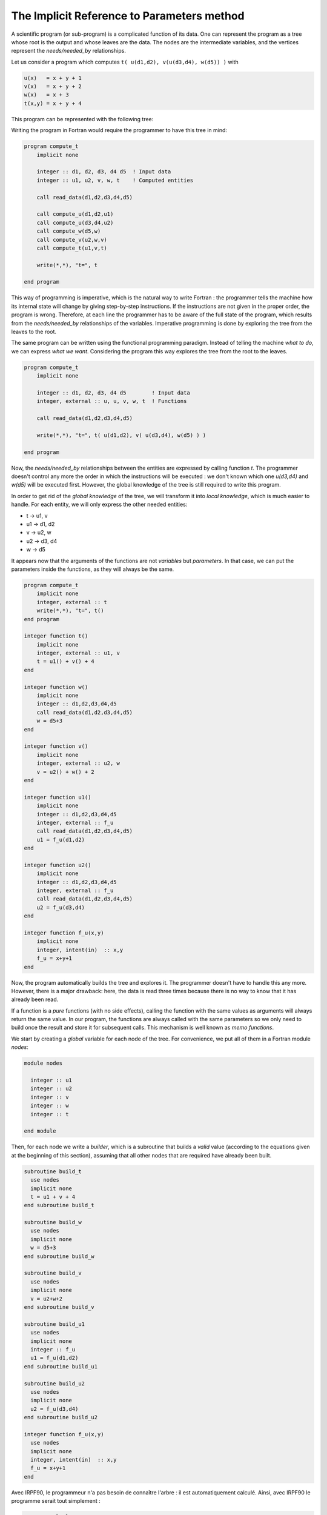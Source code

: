 The Implicit Reference to Parameters method
===========================================

A scientific program (or sub-program) is a complicated function of its data.
One can represent the program as a tree whose root is the output and whose
leaves are the data. The nodes are the intermediate variables, and the vertices
represent the *needs/needed_by* relationships.

Let us consider a program which computes ``t( u(d1,d2), v(u(d3,d4), w(d5)) )``
with

.. code-block:: text

    u(x)   = x + y + 1
    v(x)   = x + y + 2
    w(x)   = x + 3
    t(x,y) = x + y + 4


This program can be represented with the following tree:

.. image:: tree.svg

Writing the program in Fortran would require the programmer to have this tree
in mind:

.. code-block:: fortran

  program compute_t
      implicit none
  
      integer :: d1, d2, d3, d4 d5  ! Input data
      integer :: u1, u2, v, w, t    ! Computed entities
      
      call read_data(d1,d2,d3,d4,d5)
  
      call compute_u(d1,d2,u1)
      call compute_u(d3,d4,u2)
      call compute_w(d5,w)
      call compute_v(u2,w,v)
      call compute_t(u1,v,t)
      
      write(*,*), "t=", t
      
  end program

This way of programming is imperative, which is the natural way to write
Fortran : the programmer tells the machine how its internal state will change
by giving step-by-step instructions.
If the instructions are not given in the proper order, the program is wrong.
Therefore, at each line the programmer has to be aware of the full state of the
program, which results from the *needs/needed_by* relationships of the
variables.  Imperative programming is done by exploring the tree from the
leaves to the root.


The same program can be written using the functional programming paradigm.
Instead of telling the machine *what to do*, we can express *what we want*.
Considering the program this way explores the tree from the root to the leaves.

.. code-block:: fortran

  program compute_t
      implicit none
  
      integer :: d1, d2, d3, d4 d5        ! Input data
      integer, external :: u, u, v, w, t  ! Functions
      
      call read_data(d1,d2,d3,d4,d5)
  
      write(*,*), "t=", t( u(d1,d2), v( u(d3,d4), w(d5) ) )
  
  end program


Now, the *needs/needed_by* relationships between the entities are expressed by
calling function `t`. The programmer doesn't control any more the order in
which the instructions will be executed : we don't known which one `u(d3,d4)`
and `w(d5)` will be executed first. However, the global knowledge of the tree
is still required to write this program.

In order to get rid of the *global knowledge* of the tree, we will transform it
into *local knowledge*, which is much easier to handle.
For each entity, we will only express the other needed entities:

* t  -> u1, v
* u1 -> d1, d2
* v  -> u2, w
* u2 -> d3, d4
* w  -> d5

It appears now that the arguments of the functions are not *variables* but
*parameters*. In that case, we can put the parameters inside the functions,
as they will always be the same.

.. code-block:: fortran

  program compute_t
      implicit none
      integer, external :: t  
      write(*,*), "t=", t()
  end program
  
  integer function t()
      implicit none
      integer, external :: u1, v
      t = u1() + v() + 4
  end
  
  integer function w()
      implicit none
      integer :: d1,d2,d3,d4,d5
      call read_data(d1,d2,d3,d4,d5)
      w = d5+3
  end
  
  integer function v()
      implicit none
      integer, external :: u2, w
      v = u2() + w() + 2
  end
  
  integer function u1()
      implicit none
      integer :: d1,d2,d3,d4,d5
      integer, external :: f_u
      call read_data(d1,d2,d3,d4,d5)
      u1 = f_u(d1,d2)
  end
  
  integer function u2()
      implicit none
      integer :: d1,d2,d3,d4,d5
      integer, external :: f_u
      call read_data(d1,d2,d3,d4,d5)
      u2 = f_u(d3,d4)
  end
  
  integer function f_u(x,y)
      implicit none
      integer, intent(in)  :: x,y
      f_u = x+y+1
  end
  
  
Now, the program automatically builds the tree and explores it. The programmer
doesn't have to handle this any more.
However, there is a major drawback: here, the data is read three times because
there is no way to know that it has already been read.

If a function is a *pure* functions (with no side effects), calling the function 
with the same values as arguments will always return the same value. In our
program, the functions are always called with the same parameters so we only
need to build once the result and store it for subsequent calls. This mechanism
is well known as *memo functions*.

We start by creating a *global* variable for each node of the tree.
For convenience, we put all of them in a Fortran module `nodes`:

.. code-block:: fortran

  module nodes
  
    integer :: u1
    integer :: u2
    integer :: v
    integer :: w
    integer :: t
  
  end module

Then, for each node we write a *builder*, which is a subroutine that builds
a *valid* value (according to the equations given at the beginning of this
section), assuming that all other nodes that are required have already
been built.

.. code-block:: fortran

  subroutine build_t
    use nodes
    implicit none
    t = u1 + v + 4
  end subroutine build_t
  
  subroutine build_w
    use nodes
    implicit none
    w = d5+3
  end subroutine build_w
     
  subroutine build_v
    use nodes
    implicit none
    v = u2+w+2
  end subroutine build_v
     
  subroutine build_u1
    use nodes
    implicit none
    integer :: f_u
    u1 = f_u(d1,d2)
  end subroutine build_u1
     
  subroutine build_u2
    use nodes
    implicit none
    u2 = f_u(d3,d4)
  end subroutine build_u2
     
  integer function f_u(x,y)
    use nodes
    implicit none
    integer, intent(in)  :: x,y
    f_u = x+y+1
  end






Avec IRPF90, le programmeur n'a pas besoin de connaître l'arbre : il est automatiquement
calculé. Ainsi, avec IRPF90 le programme serait tout simplement :

.. code-block:: fortran

    program calcule_t
      write(*,*) t
    end program
   
    BEGIN_PROVIDER [ integer, t ]
     t = u1+v+4
    END_PROVIDER
   
    BEGIN_PROVIDER [ integer, w ]
     w = d5+3
    END_PROVIDER
   
    BEGIN_PROVIDER [ integer, v ]
     v = u2+w+2
    END_PROVIDER
   
    BEGIN_PROVIDER [ integer, u1 ]
     call calcule_u(d1,d2,u1)
    END_PROVIDER
   
    BEGIN_PROVIDER [ integer, u2 ]
     call calcule_u(d3,d4,u2)
    END_PROVIDER
   
    subroutine calcule_u(x,y,u)
     integer, intent(in)  :: x,y
     integer, intent(out) :: u
     u = x+y+1
    end
   
    BEGIN_PROVIDER  [ integer, d1 ]
    &BEGIN_PROVIDER [ integer, d2 ]
    &BEGIN_PROVIDER [ integer, d3 ]
    &BEGIN_PROVIDER [ integer, d4 ]
    &BEGIN_PROVIDER [ integer, d5 ]
     call lecture(d1,d2,d3,d4,d5)
    END_PROVIDER

De cette façon, le programmeur exprime facilement sa pensée: "Imprime `t` à l'écran."
Il n'a absolument pas besoin de savoir de quoi dépend `t`, comment `t` est
calculé ou si `t` a déjà été calculé précédemment. Le programmeur veut `t`
et rien de plus.
Cela rend le développement collaboratif beaucoup plus simple.

Pour chaque noeud de l'arbre on écrit un **provider**, c'est-à-dire une
subroutine dont le rôle est de construire la variable associée au noeud. Il est
absolument nécessaire que la quantité soit contruite correctement dans le
provider, tel que lorsqu'un provider est executé on ait la garantie que la
quantité est construite correctement. Il est possible d'ajouter des assertions
qui seront vérifées à l'exécution avec le mot-clé `ASSERT`. 

.. code-block:: fortran

    BEGIN_PROVIDER [ integer, u2 ]
     call calcule_u(d3,d4,u2)
     ASSERT (u2 < d3)
    END_PROVIDER

donne le résultat suivant en cas d'échec :

.. code-block:: bash

    Stack trace:            0
    -------------------------
    provide_t
    provide_v
    provide_u2
    u2
    -------------------------
    u2: Assert failed:
     file: uvwt.irp.f, line: 23
    (u2 < d3)
    u2 =            8
    d3 =            3
    
    STOP 1


IRPF90 analyse le code écrit dans tous les fichiers `*.irp.f` du répertoire
courant et repère les dépendences entre les variables. On voit dans le code que le
provider de `v` a besoin de `u2` et de `w`. Ainsi, IRPF90 garantit qu'avant
d'exécuter le provider de `v`, les providers de `u2` et de `w` auront
été exécutés, et donc que les variables `u2` et `w` seront *valides*. Cependant,
le programmeur ne sait pas à quel moment exact le provider de tel ou tel noeud
sera appelé.  L'utilisation de `t` dans le programme principal déclenche
l'exploration récursive de l'arbre avant l'impression de la valeur de `t` à
l'écran.  Cela revient exactement à utiliser la fonction `t( u(d1,d2), v(
u(d3,d4), w(d5) ) )` où les paramètres des fonctions sont implicites (Implicit
Reference to Parameters in Fortran 90 : IRPF90).

Dès qu'un provider a été exécuté, la variable associée est marquée comme valide.
Elle ne sera donc pas reconstruite mais tout simplement ré-utilisée si un
autre provider a besoin de la même variable.

Compilation
-----------

IRPF90 est un générateur de code Fortran 90.
La gestion de l'arbre est réalisée avant la compilation. Ainsi, IRPF90
génère un code Fortran90 où l'exploration de l'arbre est écrite directement
dans le code généré. Ainsi, toute la gestion de l'arbre
est statique et ne nuit absolument pas à la vitesse d'exécution du programme qui
reste du Fortran90 standard. L'arbre est re-calculé avant chaque compilation car
la modification du code peut induire de nouvelles dépendences entre les variables.
Notons qu'il est bien entendu possible d'utiliser toutes les bibliothèques
compatibles avec du Fortran (MPI, openMP, BLAS/Lapack, etc).

Il est possible d'écrire plusieurs programmes dans le même répertoire qui utilisent
des providers communs. Cela est très utile pour construire des tests unitaires. Si l'on
veut écrire un test pour la variable `u1`, il suffit d'écrire un programme principal qui
imprime `u1` à l'écran, et seul le sous-arbre de `u1` sera généré à l'exécution.

Puisque IRPF90 connaît les dépendances entre les variables, il connaît également les
dépendances entre les fichiers et peut donc écrire un Makefile automatiquement qui
permettra de compiler tous les programmes du répertoire courant.

Modification dynamique des valeurs des noeuds
---------------------------------------------

Les programmes scientifiques utilisent souvent des processus itératifs. Ceux-ci utilisent
le même arbre de production à chaque itération, mais les valeurs des feuilles
de l'itération *n+1* dépendent de la valeur de la racine de l'itération *n*.
Cela implique de pouvoir modifier la valeur d'une variable à l'extérieur de son provider,
et d'informer le système de cette modification afin que les dépendences entre variables soient
mises à jour et que la nouvelle racine soit construite correctement.

.. figure:: touch.pdf
   :width: 18cm

   Figure 2: Invalidation de noeuds suite à l'utilisation de *TOUCH x*.

Le mot-clé *TOUCH* a été introduit pour gérer les modifications en dehors des providers.
Ce mot-clé rend valide la variable modifiée (touchée), mais invalide tous les
noeuds qui ont besoin directement ou indirectement de cette variable.
Dans l'exemple de la Figure 2, la variable *z* a besoin de *x* et de *y* pour être
construite. En (a), l'arbre est dans un état où tout est construit et valide :
tous les noeuds sont représentés en vert. En (b), on modifie la valeur de `x`, et ont exécute
`TOUCH x`. En (c), on voit que `x` est valide, mais tous les noeuds entre lui
et la racine ont été invalidés (en rouge). Ainsi, si l'on redemande la valeur de `z`, seul
le noeud en rouge au dessous de `z` sera recalculé pour construire la nouvelle
valeur de `z`.

Un exemple intéressant du `TOUCH` est le calcul d'une dérivée par différence finie, qui peut
être utilisé pour vérifier l'implémentation de la dérivée d'une fonction. L'exemple
suivant calcule la dérivée de `F` par rapport à `x` :

.. code-block:: fortran

   BEGIN_PROVIDER [ real, dF ]
     real :: F_p, F_m
     real, parameter :: delta_x = 0.001

     ! Calcul de F(x + 1/2.delta_x)
     x += 0.5*delta_x
     TOUCH x
     F_p = F

     ! Calcul de F(x - 1/2.delta_x)
     x -= delta_x
     TOUCH x
     F_m = F

     ! Calcul de dF
     dF = (F_p - F_m)/delta_x

     ! On remet x a sa position initiale
     x += 0.5*delta_x
     TOUCH x
   END_PROVIDER


Variables tableaux
------------------

Un tableau est considéré comme valide lorsque toutes ses valeurs ont été calculées.
Les dimensions des tableaux sont soit des variables qui ont des providers, soit des
constantes, soit des intervalles. 

.. code-block:: fortran

   BEGIN_PROVIDER [ integer, fact_max ]
     fact_max = 10
   END_PROVIDER

   BEGIN_PROVIDER [ double precision, fact, (0:fact_max) ]
     implicit none
     integer :: i
     fact(0) = 1.d0
     do i=1,fact_max
       fact(i) = fact(i-1)*dble(i)
     end do
   END_PROVIDER

Dans cet exemple, puisque le tableau `fact` dépend de sa variable de
dimensionnement `fact_max`, la modification de la dimension du tableau à
travers `TOUCH fact_max` invalidera le tableau `fact`, et il sera re-calculé
avec la bonne dimension à sa prochaine utilisation. Toutes les allocations sont
vérifiées et un message d'erreur apparaît à l'exécution en cas d'impossibilité
d'allocation du tableau. 

La mémoire réservée pour un tableau peut être libérée en utilisant le mot-clé
`FREE`. Par exemple :

.. code-block:: fortran

   BEGIN_PROVIDER [ double precision, table2, (size(table1,1)) ]
     implicit none
     table2(:) = 2.d0 * table1(:)
     FREE table1
   END_PROVIDER

Lorsque `table1` est libéré, le noeud correspondant est marqué comme invalide. Ainsi,
si `table1` est re-demandé plus tard, il sera préalablement ré-alloué et reconstruit.

Documentation du code
---------------------

À l'intérieur de chaque provider, il est recommandé d'écrire quelques lignes de
documentation pour décrire la variable construite.

.. code-block:: fortran

   BEGIN_PROVIDER [ double precision, fact, (0:fact_max) ]
     implicit none

     BEGIN_DOC
   !  Computes an array of fact(n)
     END_DOC

     integer :: i
     fact(0) = 1.d0
     do i=1,fact_max
       fact(i) = fact(i-1)*dble(i)
     end do
   END_PROVIDER

Lors de la compilation, la liste de toutes les variables est écrite dans un fichier
nommé `irpf90_entities`, et une *man page* est crée pour chaque variable. Cette page contient
la documentation présente dans le block de documentation, mais aussi quelles sont les
variables nécessaires et quelles variables ont besoin de la variables courante. Ces pages sont
accessibles avec l'outil `irpman` :

.. code-block:: bash

  $ irpman fact
  IRPF90 entities(l)                          fact                          IRPF90 entities(l)
  
  Declaration
         double precision, allocatable :: fact   (0:fact_max)
  
  Description
         !  Computes an array of fact(n)
  
  File
         fact.irp.f
  
  Needs
         fact_max
  
  Needed by
         binom
         exponential_series
  
  IRPF90 entities                             fact                          IRPF90 entities(l)
  

Templates
---------

Il arrive parfois que l'on doive écrire plusieurs morceaux de code qui utilisent un
même schéma. En C++ par exemple on utiliserait des patrons de fonctions, de classes ou
d'expressions.
Prenons un exemple où l'on veut créer plusieurs providers et fonctions semblables :

.. code-block:: fortran

  BEGIN_TEMPLATE

    BEGIN_PROVIDER [ $type , $name ]
     call find_in_input('$name', $name)
    END_PROVIDER 

    logical function $name_is_zero()
      $name_is_zero = ($name == 0)
    end function

  SUBST [ type, name ]

    integer    ;   size_tab1 ;;
    integer    ;   size_tab2 ;;
    real       ;   distance  ;;
    real       ;   x         ;;
    real       ;   y         ;;
    real       ;   z         ;;

  END_TEMPLATE

Cet exemple génère automatiquement un provider et une fonction `*_is_zero` 
pour chaque couple apparaissant au dessous du mot-clé `SUBST`.

Interaction avec le shell et metaprogrammation
-----------------------------------------------

On peut avoir envie d'insérer au milieu de son programme le résultat d'une commande
du shell exécutée à la compilation. Prenons un cas typique où l'on souhaite 
que le programme imprime à l'écran la date de compilation et la version de git
à laquelle il correspond :

.. code-block:: bash

     subroutine print_git_log
      write(*,*) , '----------------'
      BEGIN_SHELL [ /bin/bash ]
         echo "write(*,*)" \'Compiled by $(whoami) on $(date)\'
      END_SHELL 
      write(*,*) , 'Last git commit:'
      BEGIN_SHELL [ /bin/bash ]
        git log -1 | sed "s/'//g" | sed "s/^/    write(*,*) '/g" | sed "s/$/'/g"
      END_SHELL
      write(*,*) , '----------------'
     end


L'insertion de sorties de scripts dans le code permet également d'aller au delà des templates, et de
générer du code de façon mécanique. Voici un exemple qui génère des fonctions particulières
pour calculer `x` à la puissance `n` en utilisant un minimum de multiplications :

.. code-block:: python

  BEGIN_SHELL [ /usr/bin/python ]
  
  POWER_MAX = 20
  
  def compute_x_prod(n,d):
    if n == 0:
      d[0] = None
      return d
    if n == 1:
      d[1] = None
      return d
    if n in d:
      return d
    m = n/2
    d = compute_x_prod(m,d)
    d[n] = None
    d[2*m] = None
    return d
  
  def print_function(n):
    keys = compute_x_prod(n,{}).keys()
    keys.sort()
    output = []
    print "real function power_%d(x1)"%n
    print " real, intent(in) :: x1"
    for i in range(1,len(keys)):
      output.append( "x%d"%keys[i] )
    print " real :: "+', '.join(output)
    for i in range(1,len(keys)):
      ki = keys[i]
      ki1 = keys[i-1]
      if ki == 2*ki1:
        print " x%d"%ki + " = x%d * x%d"%(ki1,ki1)
      else:
        print " x%d"%ki + " = x%d * x1"%(ki1)
    print " power_%d = x%d"%(n,n)
    print "end"
  
  for i in range(POWER_MAX):
    print_function(i+1)
    print ''

  END_SHELL  

Voici un échantillon du code généré :

.. code-block:: fortran
  
  real function power_1(x1)
   real, intent(in) :: x1
   real :: 
   power_1 = x1
  end
  
  real function power_2(x1)
   real, intent(in) :: x1
   real :: x2
   x2 = x1 * x1
   power_2 = x2
  end
  
     ...
  
  real function power_20(x1)
   real, intent(in) :: x1
   real :: x2, x4, x5, x10, x20
   x2 = x1 * x1
   x4 = x2 * x2
   x5 = x4 * x1
   x10 = x5 * x5
   x20 = x10 * x10
   power_20 = x20
  end


